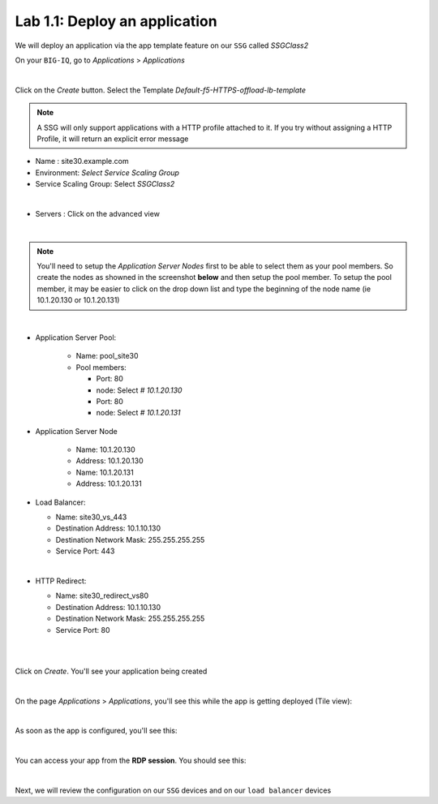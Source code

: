 Lab 1.1: Deploy an application
------------------------------

We will deploy an application via the app template feature on our ``SSG`` called
*SSGClass2*

On your ``BIG-IQ``, go to *Applications* > *Applications*

.. image:: ../pictures/module1/img_module2_lab1_1.png
    :align: center
    :scale: 50%

|

Click on the *Create* button. Select the Template *Default-f5-HTTPS-offload-lb-template*

.. note::

  A SSG will only support applications with a HTTP profile attached to it. If you
  try without assigning a HTTP Profile, it will return an explicit error message

* Name : site30.example.com
* Environment: *Select Service Scaling Group*
* Service Scaling Group: Select *SSGClass2*

.. image:: ../pictures/module1/img_module2_lab1_2.png
    :align: center
    :scale: 50%

|

* Servers : Click on the advanced view

.. image:: ../pictures/module1/img_module2_lab1_3.png
    :align: center
|

.. note:: You'll need to setup the *Application Server Nodes* first to be able
  to select them as your pool members. So create the nodes as showned in the
  screenshot **below** and then setup the pool member. To setup the pool member, it
  may be easier to click on the drop down list and type the beginning of the
  node name (ie 10.1.20.130 or 10.1.20.131)

.. image:: ../pictures/module1/img_module2_lab1_4.png
  :align: center
  :scale: 50%

|


* Application Server Pool:

    * Name: pool_site30
    * Pool members:

      * Port: 80
      * node: Select *# 10.1.20.130*

      * Port: 80
      * node: Select *# 10.1.20.131*

* Application Server Node

    * Name: 10.1.20.130
    * Address: 10.1.20.130

    * Name: 10.1.20.131
    * Address: 10.1.20.131


* Load Balancer:

  * Name: site30_vs_443
  * Destination Address: 10.1.10.130
  * Destination Network Mask: 255.255.255.255
  * Service Port: 443

|

* HTTP Redirect:

  * Name: site30_redirect_vs80
  * Destination Address: 10.1.10.130
  * Destination Network Mask: 255.255.255.255
  * Service Port: 80

  |

  .. image:: ../pictures/module1/img_module2_lab1_5.png
    :align: center
    :scale: 50%

  |

Click on *Create*. You'll see your application being created

.. image:: ../pictures/module1/img_module2_lab1_6.png
  :align: center
  :scale: 50%

|

On the page *Applications* > *Applications*, you'll see this while the app is
getting deployed (Tile view):

.. image:: ../pictures/module1/img_module2_lab1_7.png
  :align: center
  :scale: 50%

|

As soon as the app is configured, you'll see this:

.. image:: ../pictures/module1/img_module2_lab1_8.png
  :align: center
  :scale: 50%

|

You can access your app from the **RDP session**. You should see this:

.. image:: ../pictures/module1/img_module2_lab1_9.png
  :align: center
  :scale: 50%

|


Next, we will review the configuration on our ``SSG`` devices and on our
``load balancer`` devices
